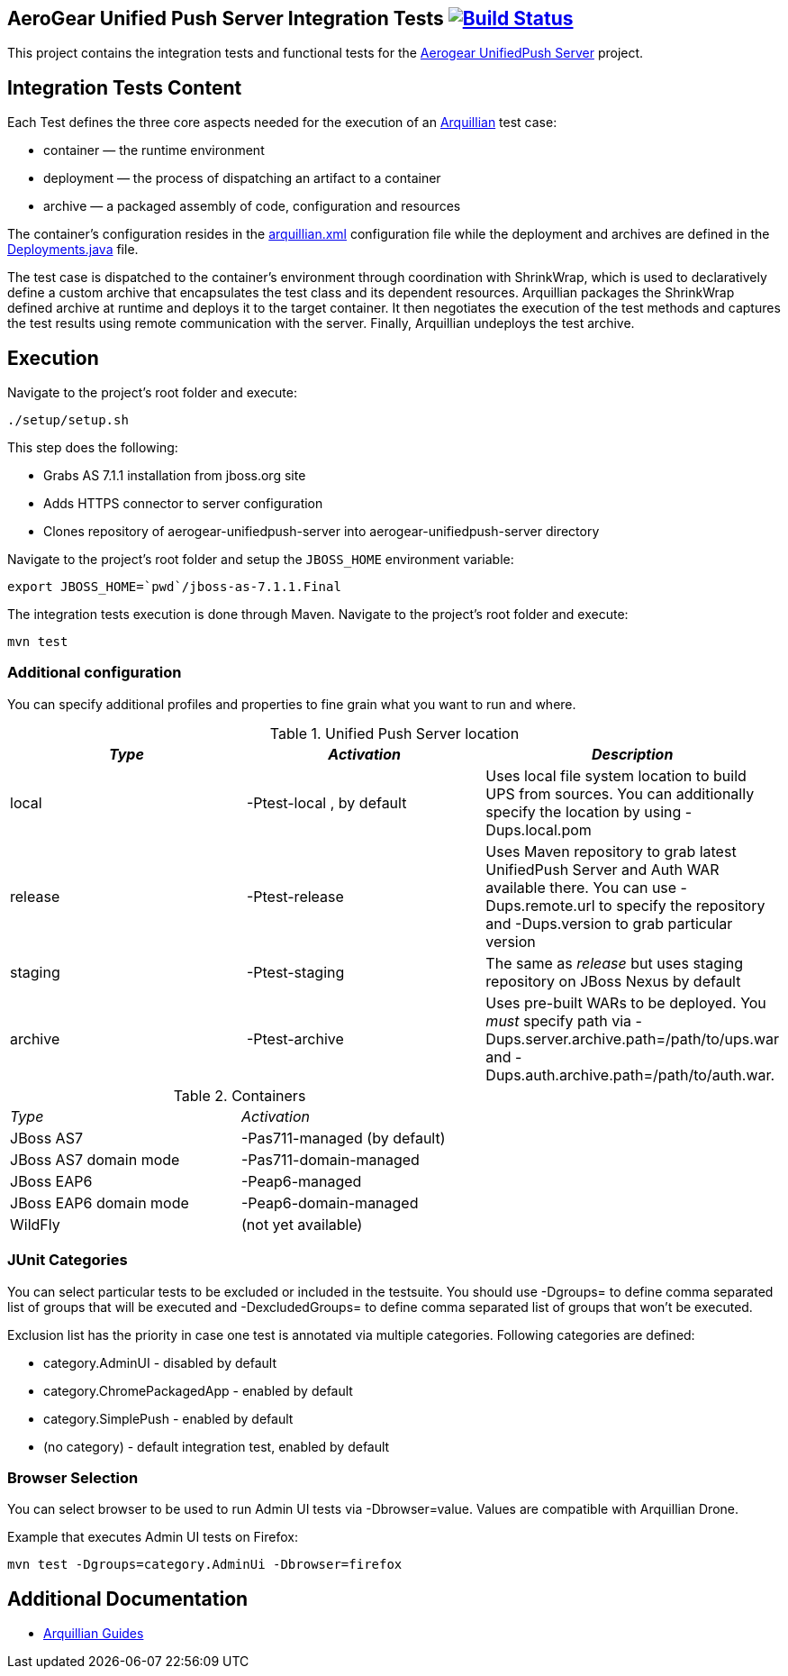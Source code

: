 == AeroGear Unified Push Server Integration Tests image:https://travis-ci.org/aerogear/aerogear-unifiedpush-server-integration-tests.svg?branch=master["Build Status", link="https://travis-ci.org/aerogear/aerogear-unifiedpush-server-integration-tests"]

This project contains the integration tests and functional tests for the https://github.com/aerogear/aerogear-unified-push-server[Aerogear UnifiedPush Server] project.

== Integration Tests Content

Each Test defines the three core aspects needed for the execution of an http://arquillian.org/[Arquillian] test case:

- container — the runtime environment
- deployment — the process of dispatching an artifact to a container
- archive — a packaged assembly of code, configuration and resources

The container's configuration resides in the link:src/test/resources/arquillian.xml[arquillian.xml] configuration file while the deployment 
and archives are defined in the link:src/test/java/org/jboss/aerogear/unifiedpush/test/Deployments.java[Deployments.java] file.

The test case is dispatched to the container's environment through coordination with ShrinkWrap, which is used to declaratively define a custom archive that encapsulates the test class and its dependent resources. Arquillian packages the ShrinkWrap defined archive at runtime and deploys it to the target container. It then negotiates the execution of the test methods and captures the test results using remote communication with the server. Finally, Arquillian undeploys the test archive.

== Execution
Navigate to the project's root folder and execute:

    ./setup/setup.sh

This step does the following:

* Grabs AS 7.1.1 installation from jboss.org site
* Adds HTTPS connector to server configuration
* Clones repository of aerogear-unifiedpush-server into aerogear-unifiedpush-server directory

Navigate to the project's root folder and setup the `JBOSS_HOME` environment variable:

    export JBOSS_HOME=`pwd`/jboss-as-7.1.1.Final


The integration tests execution is done through Maven. Navigate to the project's root folder and execute:

    mvn test


=== Additional configuration

You can specify additional profiles and properties to fine grain what you want to run and where.

.Unified Push Server location
|====
| _Type_ | _Activation_ | _Description_

| local | +-Ptest-local+ , by default | Uses local file system location to build UPS from sources.
You can additionally specify the location by using +-Dups.local.pom+

| release | +-Ptest-release+ | Uses Maven repository to grab latest UnifiedPush Server and Auth WAR available there. You can use
+-Dups.remote.url+ to specify the repository and +-Dups.version+ to grab particular version

| staging | +-Ptest-staging+ | The same as _release_ but uses staging repository on JBoss Nexus by default

| archive | +-Ptest-archive+ | Uses pre-built WARs to be deployed. You _must_ specify path via +-Dups.server.archive.path=/path/to/ups.war+
and +-Dups.auth.archive.path=/path/to/auth.war+.

|====

.Containers
[width=60%]
|====
| _Type_ | _Activation_
| JBoss AS7 | +-Pas711-managed+ (by default)
| JBoss AS7 domain mode | +-Pas711-domain-managed+
| JBoss EAP6 | +-Peap6-managed+
| JBoss EAP6 domain mode | +-Peap6-domain-managed+
| WildFly | (not yet available)
|====

 
=== JUnit Categories

You can select particular tests to be excluded or included in the testsuite. You should use +-Dgroups=+ to define comma separated
list of groups that will be executed and +-DexcludedGroups=+ to define comma separated list of groups that won't be executed.

Exclusion list has the priority in case one test is annotated via multiple categories. Following categories are defined:

* category.AdminUI - disabled by default
* category.ChromePackagedApp - enabled by default
* category.SimplePush - enabled by default
* (no category) - default integration test, enabled by default

=== Browser Selection

You can select browser to be used to run Admin UI tests via +-Dbrowser=value+. Values are compatible with Arquillian Drone.

Example that executes Admin UI tests on Firefox:
    
    mvn test -Dgroups=category.AdminUi -Dbrowser=firefox

== Additional Documentation

*  http://arquillian.org/guides/[Arquillian Guides]
